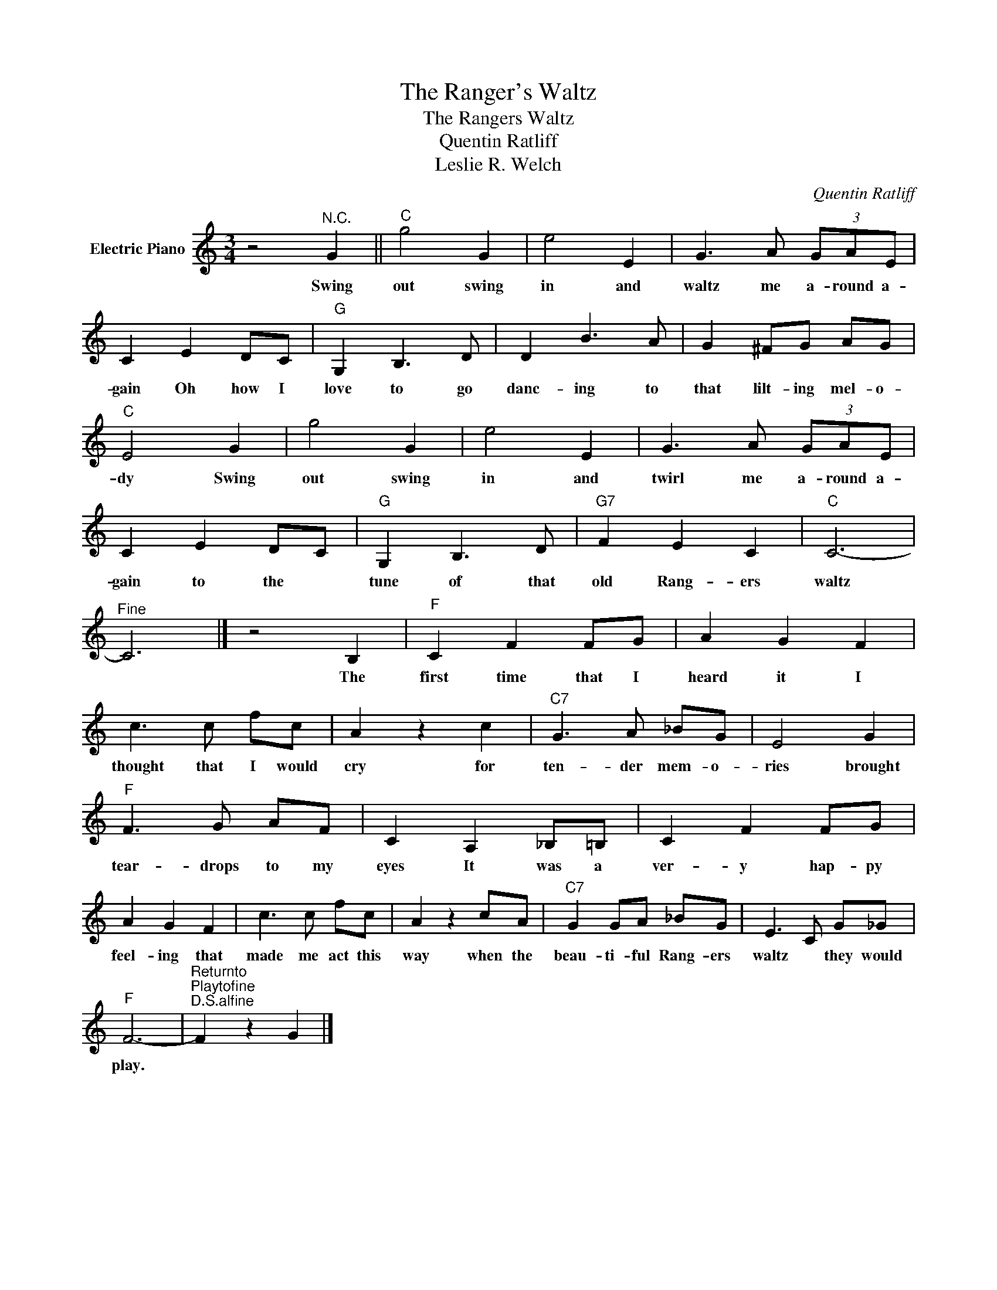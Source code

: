 X:1
T:The Ranger's Waltz
T:The Rangers Waltz
T:Quentin Ratliff
T:Leslie R. Welch
C:Quentin Ratliff
Z:All Rights Reserved
L:1/8
M:3/4
K:C
V:1 treble nm="Electric Piano"
%%MIDI program 4
V:1
 z4"^N.C." G2 ||"C" g4 G2 | e4 E2 | G3 A (3GAE | C2 E2 DC |"G" G,2 B,3 D | D2 B3 A | G2 ^FG AG | %8
w: Swing|out swing|in and|waltz me a- round a-|gain Oh how I|love to go|danc- ing to|that lilt- ing mel- o-|
"C" E4 G2 | g4 G2 | e4 E2 | G3 A (3GAE | C2 E2 DC |"G" G,2 B,3 D |"G7" F2 E2 C2 |"C" C6- | %16
w: dy Swing|out swing|in and|twirl me a- round a-|gain to the *|tune of that|old Rang- ers|waltz|
"^Fine" C6 |] z4 B,2 |"F" C2 F2 FG | A2 G2 F2 | c3 c fc | A2 z2 c2 |"C7" G3 A _BG | E4 G2 | %24
w: |The|first time that I|heard it I|thought that I would|cry for|ten- der mem- o-|ries brought|
"F" F3 G AF | C2 A,2 _B,=B, | C2 F2 FG | A2 G2 F2 | c3 c fc | A2 z2 cA |"C7" G2 GA _BG | E3 C G_G | %32
w: tear- drops to my|eyes It was a|ver- y hap- py|feel- ing that|made me act this|way when the|beau- ti- ful Rang- ers|waltz * they would|
"F" F6- |"^Returnto""^Playtofine""^D.S.alfine" F2 z2 G2 |] %34
w: play.||

